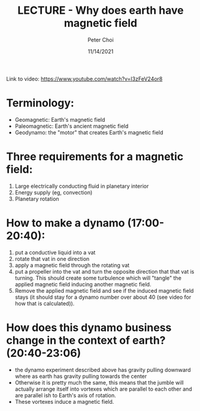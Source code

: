 #+TITLE: LECTURE - Why does earth have magnetic field
#+AUTHOR: Peter Choi
#+DATE: 11/14/2021

Link to video: https://www.youtube.com/watch?v=I3zFeV24or8

* Terminology:
- Geomagnetic: Earth's magnetic field
- Paleomagnetic: Earth's ancient magnetic field
- Geodynamo: the "motor" that creates Earth's magnetic field

* Three requirements for a magnetic field:
1) Large electrically conducting fluid in planetary interior
2) Energy supply (eg, convection)
3) Planetary rotation

* How to make a dynamo (17:00-20:40):
1) put a conductive liquid into a vat
2) rotate that vat in one direction
3) apply a magnetic field through the rotating vat
4) put a propeller into the vat and turn the opposite direction that that vat is turning. This should create some turbulence which will "tangle" the applied magnetic field inducing another magnetic field.
5) Remove the applied magnetic field and see if the induced magnetic field stays (it should stay for a dynamo number over about 40 (see video for how that is calculated)).

* How does this dynamo business change in the context of earth? (20:40-23:06)
- the dynamo experiment described above has gravity pulling downward where as earth has gravity pulling towards the center
- Otherwise it is pretty much the same, this means that the jumble will actually arrange itself into vortexes which are parallel to each other and are parallel ish to Earth's axis of rotation.
- These vortexes induce a magnetic field. 
